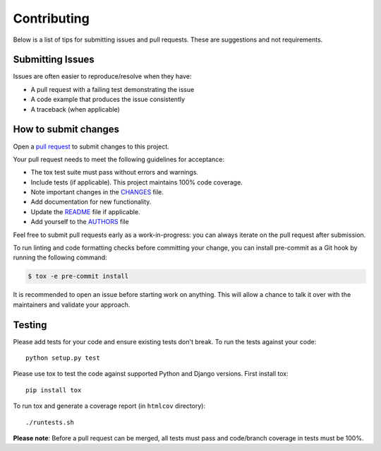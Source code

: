 Contributing
============

Below is a list of tips for submitting issues and pull requests.  These are
suggestions and not requirements.


Submitting Issues
-----------------

Issues are often easier to reproduce/resolve when they have:

- A pull request with a failing test demonstrating the issue
- A code example that produces the issue consistently
- A traceback (when applicable)


How to submit changes
---------------------

Open a `pull request`_ to submit changes to this project.

Your pull request needs to meet the following guidelines for acceptance:

- The tox test suite must pass without errors and warnings.
- Include tests (if applicable). This project maintains 100% code coverage.
- Note important changes in the `CHANGES`_ file.
- Add documentation for new functionality.
- Update the `README`_ file if applicable.
- Add yourself to the `AUTHORS`_ file

Feel free to submit pull requests early as a work-in-progress: you can always iterate on the pull request after submission.

To run linting and code formatting checks before committing your change, you can install pre-commit as a Git hook by running the following command:

.. code:: console

    $ tox -e pre-commit install

It is recommended to open an issue before starting work on anything.
This will allow a chance to talk it over with the maintainers and validate your approach.

.. _pull request: https://github.com/treyhunner/django-email-log/pulls
.. _AUTHORS: AUTHORS.rst
.. _CHANGES: CHANGES.rst
.. _README: README.rst


Testing
-------

Please add tests for your code and ensure existing tests don't break.  To run
the tests against your code::

    python setup.py test

Please use tox to test the code against supported Python and Django versions.
First install tox::

    pip install tox

To run tox and generate a coverage report (in ``htmlcov`` directory)::

    ./runtests.sh

**Please note**: Before a pull request can be merged, all tests must pass and
code/branch coverage in tests must be 100%.
